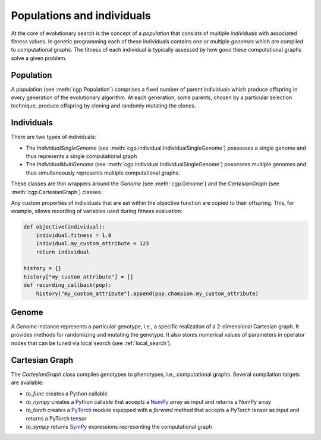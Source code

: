 .. _pop_ind:

===========================
Populations and individuals
===========================

At the core of evolutionary search is the concept of a `population` that
consists of multiple `individuals` with associated fitness values. In genetic programming each of these individuals contains one or multiple `genomes` which are compiled to
computational graphs. The fitness of each individual is typically assessed by how good these computational graphs solve a given problem.

----------
Population
----------

A population (see :meth:`cgp.Population`) comprises a fixed number of parent
individuals which produce offspring in every
generation of the evolutionary algorithm.
At each generation, some parents, chosen by a particular selection technique, produce offspring by cloning
and randomly mutating the clones.

-----------
Individuals
-----------

There are two types of individuals:

- The `IndividualSingleGenome` (see
  :meth:`cgp.individual.IndividualSingleGenome`) possesses a single genome and
  thus represents a single computational graph

- The `IndividualMultiGenome` (see
  :meth:`cgp.individual.IndividualSingleGenome`) possesses multiple genomes and
  thus simultaneously represents multiple computational graphs.

These classes are thin wrappers around the `Genome` (see :meth:`cgp.Genome`) and
the `CartesianGraph` (see :meth:`cgp.CartesianGraph`) classes.

Any custom properties of individuals that are set within the objective function are copied to their offspring.
This, for example, allows recording of variables used during fitness evaluation:

.. code-block:: python

  def objective(individual):
      individual.fitness = 1.0
      individual.my_custom_attribute = 123
      return individual

  history = {}
  history["my_custom_attribute"] = []
  def recording_callback(pop):
      history["my_custom_attribute"].append(pop.champion.my_custom_attribute)

------
Genome
------

A `Genome` instance represents a particular genotype, i.e., a specific realization of a 2-dimensional Cartesian graph.
It provides methods for randomizing and mutating the genotype. It also stores numerical values of parameters in operator nodes that can be tuned via local search (see :ref:`local_search`).

---------------
Cartesian Graph
---------------

The `CartesianGraph` class compiles genotypes to phenotypes, i.e.,  computational graphs.
Several compilation targets are available:

- `to_func` creates a Python callable
- `to_nympy` creates a Python callable that accepts a NumPy_ array as input and returns a NumPy array
- `to_torch` creates a PyTorch_ module equipped with a `forward` method that accepts a PyTorch tensor as input and returns a PyTorch tensor
- `to_sympy` returns SymPy_ expressions representing the computational graph
  

.. _numpy: https://numpy.org
.. _pytorch: https://pytorch.org
.. _SymPy: https://www.sympy.org

